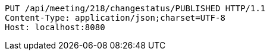 [source,http,options="nowrap"]
----
PUT /api/meeting/218/changestatus/PUBLISHED HTTP/1.1
Content-Type: application/json;charset=UTF-8
Host: localhost:8080

----